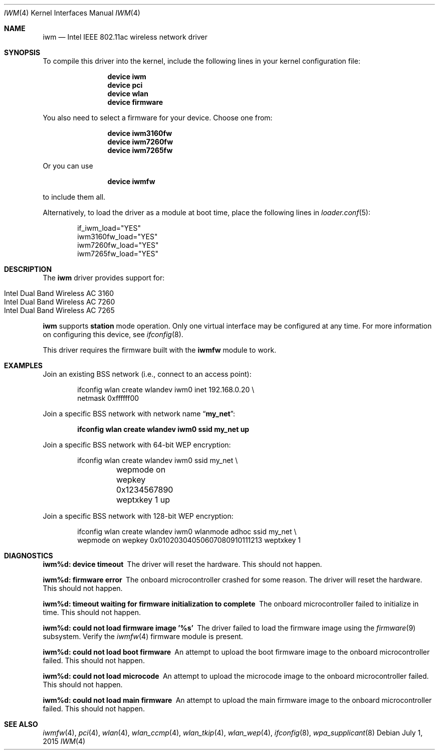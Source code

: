 .\" Copyright (c) 2004-2006
.\"	Damien Bergamini <damien.bergamini@free.fr>. All rights reserved.
.\"
.\" Redistribution and use in source and binary forms, with or without
.\" modification, are permitted provided that the following conditions
.\" are met:
.\" 1. Redistributions of source code must retain the above copyright
.\"    notice unmodified, this list of conditions, and the following
.\"    disclaimer.
.\" 2. Redistributions in binary form must reproduce the above copyright
.\"    notice, this list of conditions and the following disclaimer in the
.\"    documentation and/or other materials provided with the distribution.
.\"
.\" THIS SOFTWARE IS PROVIDED BY THE AUTHOR AND CONTRIBUTORS ``AS IS'' AND
.\" ANY EXPRESS OR IMPLIED WARRANTIES, INCLUDING, BUT NOT LIMITED TO, THE
.\" IMPLIED WARRANTIES OF MERCHANTABILITY AND FITNESS FOR A PARTICULAR PURPOSE
.\" ARE DISCLAIMED.  IN NO EVENT SHALL THE AUTHOR OR CONTRIBUTORS BE LIABLE
.\" FOR ANY DIRECT, INDIRECT, INCIDENTAL, SPECIAL, EXEMPLARY, OR CONSEQUENTIAL
.\" DAMAGES (INCLUDING, BUT NOT LIMITED TO, PROCUREMENT OF SUBSTITUTE GOODS
.\" OR SERVICES; LOSS OF USE, DATA, OR PROFITS; OR BUSINESS INTERRUPTION)
.\" HOWEVER CAUSED AND ON ANY THEORY OF LIABILITY, WHETHER IN CONTRACT, STRICT
.\" LIABILITY, OR TORT (INCLUDING NEGLIGENCE OR OTHERWISE) ARISING IN ANY WAY
.\" OUT OF THE USE OF THIS SOFTWARE, EVEN IF ADVISED OF THE POSSIBILITY OF
.\" SUCH DAMAGE.
.\"
.\" $FreeBSD: head/share/man/man4/iwm.4 286441 2015-08-08 06:06:48Z rpaulo $
.\"
.Dd July 1, 2015
.Dt IWM 4
.Os
.Sh NAME
.Nm iwm
.Nd Intel IEEE 802.11ac wireless network driver
.Sh SYNOPSIS
To compile this driver into the kernel,
include the following lines in your
kernel configuration file:
.Bd -ragged -offset indent
.Cd "device iwm"
.Cd "device pci"
.Cd "device wlan"
.Cd "device firmware"
.Ed
.Pp
You also need to select a firmware for your device.
Choose one from:
.Bd -ragged -offset indent
.Cd "device iwm3160fw"
.Cd "device iwm7260fw"
.Cd "device iwm7265fw"
.Ed
.Pp
Or you can use
.Bd -ragged -offset indent
.Cd "device iwmfw"
.Ed
.Pp
to include them all.
.Pp
Alternatively, to load the driver as a
module at boot time, place the following lines in
.Xr loader.conf 5 :
.Bd -literal -offset indent
if_iwm_load="YES"
iwm3160fw_load="YES"
iwm7260fw_load="YES"
iwm7265fw_load="YES"
.Ed
.Sh DESCRIPTION
The
.Nm
driver provides support for:
.Pp
.Bl -tag -width Ds -offset indent -compact
.It Intel Dual Band Wireless AC 3160
.It Intel Dual Band Wireless AC 7260
.It Intel Dual Band Wireless AC 7265
.El
.Pp
.Nm
supports
.Cm station
mode operation.
Only one virtual interface may be configured at any time.
For more information on configuring this device, see
.Xr ifconfig 8 .
.Pp
This driver requires the firmware built with the
.Nm iwmfw
module to work.
.Sh EXAMPLES
Join an existing BSS network (i.e., connect to an access point):
.Bd -literal -offset indent
ifconfig wlan create wlandev iwm0 inet 192.168.0.20 \e
    netmask 0xffffff00
.Ed
.Pp
Join a specific BSS network with network name
.Dq Li my_net :
.Pp
.Dl "ifconfig wlan create wlandev iwm0 ssid my_net up"
.Pp
Join a specific BSS network with 64-bit WEP encryption:
.Bd -literal -offset indent
ifconfig wlan create wlandev iwm0 ssid my_net \e
	wepmode on wepkey 0x1234567890 weptxkey 1 up
.Ed
.Pp
Join a specific BSS network with 128-bit WEP encryption:
.Bd -literal -offset indent
ifconfig wlan create wlandev iwm0 wlanmode adhoc ssid my_net \e
    wepmode on wepkey 0x01020304050607080910111213 weptxkey 1
.Ed
.Sh DIAGNOSTICS
.Bl -diag
.It "iwm%d: device timeout"
The driver will reset the hardware.
This should not happen.
.It "iwm%d: firmware error"
The onboard microcontroller crashed for some reason.
The driver will reset the hardware.
This should not happen.
.It "iwm%d: timeout waiting for firmware initialization to complete"
The onboard microcontroller failed to initialize in time.
This should not happen.
.It "iwm%d: could not load firmware image '%s'"
The driver failed to load the firmware image using the
.Xr firmware 9
subsystem.
Verify the
.Xr iwmfw 4
firmware module is present.
.It "iwm%d: could not load boot firmware"
An attempt to upload the boot firmware image to the onboard microcontroller
failed.
This should not happen.
.It "iwm%d: could not load microcode"
An attempt to upload the microcode image to the onboard microcontroller failed.
This should not happen.
.It "iwm%d: could not load main firmware"
An attempt to upload the main firmware image to the onboard microcontroller
failed.
This should not happen.
.El
.Sh SEE ALSO
.Xr iwmfw 4 ,
.Xr pci 4 ,
.Xr wlan 4 ,
.Xr wlan_ccmp 4 ,
.Xr wlan_tkip 4 ,
.Xr wlan_wep 4 ,
.Xr ifconfig 8 ,
.Xr wpa_supplicant 8
